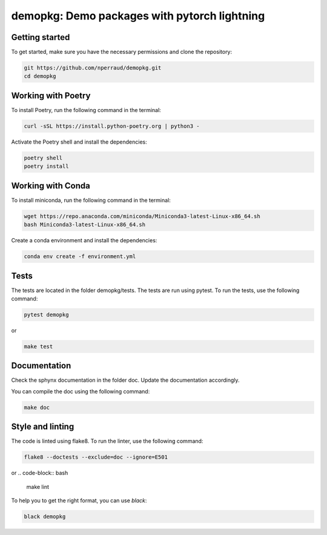 demopkg: Demo packages with pytorch lightning
=============================================


Getting started
---------------

To get started, make sure you have the necessary permissions and clone the repository:

.. code-block:: bash

   git https://github.com/nperraud/demopkg.git
   cd demopkg


Working with Poetry
-------------------

To install Poetry, run the following command in the terminal:

.. code-block:: bash

   curl -sSL https://install.python-poetry.org | python3 -

Activate the Poetry shell and install the dependencies:

.. code-block:: bash

   poetry shell
   poetry install

Working with Conda
------------------

To install miniconda, run the following command in the terminal:

.. code-block:: bash
   
      wget https://repo.anaconda.com/miniconda/Miniconda3-latest-Linux-x86_64.sh
      bash Miniconda3-latest-Linux-x86_64.sh

Create a conda environment and install the dependencies:

.. code-block:: bash

   conda env create -f environment.yml



Tests
-----

The tests are located in the folder demopkg/tests. The tests are run using pytest. To run the tests, use the following command:

.. code-block:: bash

   pytest demopkg

or

.. code-block:: bash
   
   make test



Documentation
-------------

Check the sphynx documentation in the folder doc. Update the documentation accordingly.

You can compile the doc using the following command:

.. code-block:: bash

   make doc



Style and linting
-----------------

The code is linted using flake8. To run the linter, use the following command:

.. code-block:: bash

   flake8 --doctests --exclude=doc --ignore=E501

or
.. code-block:: bash
   
   make lint


To help you to get the right format, you can use `black`:

.. code-block:: bash

   black demopkg
